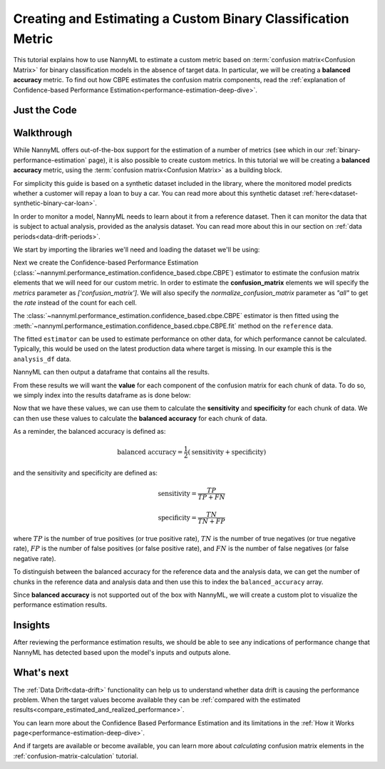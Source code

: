 .. _custom-metric-estimation:

========================================================================================
Creating and Estimating a Custom Binary Classification Metric
========================================================================================
This tutorial explains how to use NannyML to estimate a custom metric based on :term:`confusion matrix<Confusion Matrix>` for binary classification
models in the absence of target data. In particular, we will be creating a **balanced accuracy** metric.
To find out how CBPE estimates the confusion matrix components, read the :ref:`explanation of Confidence-based
Performance Estimation<performance-estimation-deep-dive>`.

.. _custom-metric-estimation-binary-just-the-code:

Just the Code
-------------

.. nbimport::
    :path: ./example_notebooks/Tutorial - Creating and Estimating a Custom Metric - Binary Classification.ipynb
    :cells: 1 3 4 5 7 8 9 10

Walkthrough
--------------

While NannyML offers out-of-the-box support for the estimation of a number of metrics (see which in our :ref:`binary-performance-estimation` page),
it is also possible to create custom metrics. In this tutorial we will be creating a **balanced accuracy** metric, using
the :term:`confusion matrix<Confusion Matrix>` as a building block.

For simplicity this guide is based on a synthetic dataset included in the library, where the monitored model
predicts whether a customer will repay a loan to buy a car.
You can read more about this synthetic dataset :ref:`here<dataset-synthetic-binary-car-loan>`.

In order to monitor a model, NannyML needs to learn about it from a reference dataset. Then it can monitor the data that is subject to actual analysis, provided as the analysis dataset.
You can read more about this in our section on :ref:`data periods<data-drift-periods>`.

We start by importing the libraries we'll need and loading the dataset we'll be using:

.. nbimport::
    :path: ./example_notebooks/Tutorial - Creating and Estimating a Custom Metric - Binary Classification.ipynb
    :cells: 1

.. nbtable::
    :path: ./example_notebooks/Tutorial - Creating and Estimating a Custom Metric - Binary Classification.ipynb
    :cell: 2

Next we create the Confidence-based Performance Estimation
(:class:`~nannyml.performance_estimation.confidence_based.cbpe.CBPE`)
estimator to estimate the confusion matrix elements that we will
need for our custom metric. In order to estimate the **confusion_matrix**
elements we will specify the `metrics` parameter as `['confusion_matrix']`.
We will also specify the `normalize_confusion_matrix` parameter as `"all"`
to get the *rate* instead of the count for each cell.

.. nbimport::
    :path: ./example_notebooks/Tutorial - Creating and Estimating a Custom Metric - Binary Classification.ipynb
    :cells: 3

The :class:`~nannyml.performance_estimation.confidence_based.cbpe.CBPE`
estimator is then fitted using the
:meth:`~nannyml.performance_estimation.confidence_based.cbpe.CBPE.fit` method on the ``reference`` data.

.. nbimport::
    :path: ./example_notebooks/Tutorial - Creating and Estimating a Custom Metric - Binary Classification.ipynb
    :cells: 4

The fitted ``estimator`` can be used to estimate performance on other data, for which performance cannot be calculated.
Typically, this would be used on the latest production data where target is missing. In our example this is
the ``analysis_df`` data.

NannyML can then output a dataframe that contains all the results.

.. nbimport::
    :path: ./example_notebooks/Tutorial - Creating and Estimating a Custom Metric - Binary Classification.ipynb
    :cells: 5

.. nbtable::
    :path: ./example_notebooks/Tutorial - Creating and Estimating a Custom Metric - Binary Classification.ipynb
    :cell: 6

From these results we will want the **value** for each component of the confusion matrix
for each chunk of data. To do so, we simply index into the results dataframe as is done
below:

.. nbimport::
    :path: ./example_notebooks/Tutorial - Creating and Estimating a Custom Metric - Binary Classification.ipynb
    :cells: 7

Now that we have these values, we can use them to calculate the **sensitivity**
and **specificity** for each chunk of data. We can then use these values to calculate
the **balanced accuracy** for each chunk of data.

As a reminder, the balanced accuracy is defined as:

.. math::
    \text{balanced accuracy} = \frac{1}{2} \left( \text{sensitivity} + \text{specificity} \right)

and the sensitivity and specificity are defined as:

.. math::
    \text{sensitivity} = \frac{TP}{TP + FN}

.. math::
    \text{specificity} = \frac{TN}{TN + FP}

where :math:`TP` is the number of true positives (or true positive rate), :math:`TN` is the number of true negatives (or true negative rate),
:math:`FP` is the number of false positives (or false positive rate), and :math:`FN` is the number of false negatives (or false negative rate).

.. nbimport::
    :path: ./example_notebooks/Tutorial - Creating and Estimating a Custom Metric - Binary Classification.ipynb
    :cells: 8

To distinguish between the balanced accuracy for the reference data and the analysis data,
we can get the number of chunks in the reference data and analysis data and then use this to
index the ``balanced_accuracy`` array.

.. nbimport::
    :path: ./example_notebooks/Tutorial - Creating and Estimating a Custom Metric - Binary Classification.ipynb
    :cells: 9

Since **balanced accuracy** is not supported out of the box with NannyML, we will create a custom plot to visualize the performance
estimation results.

.. nbimport::
    :path: ./example_notebooks/Tutorial - Creating and Estimating a Custom Metric - Binary Classification.ipynb
    :cells: 10

.. image:: ../../../_static/tutorials/performance_estimation/binary/tutorial-custom-metric-estimation-binary-car-loan-analysis-with-ref.svg

Insights
--------

After reviewing the performance estimation results, we should be able to see any indications of performance change that
NannyML has detected based upon the model's inputs and outputs alone.


What's next
-----------

The :ref:`Data Drift<data-drift>` functionality can help us to understand whether data drift is causing the performance problem.
When the target values become    available they can be :ref:`compared with the estimated
results<compare_estimated_and_realized_performance>`.

You can learn more about the Confidence Based Performance Estimation and its limitations in the
:ref:`How it Works page<performance-estimation-deep-dive>`.

And if targets are available or become available, you can learn more about *calculating* confusion
matrix elements in the :ref:`confusion-matrix-calculation` tutorial.

